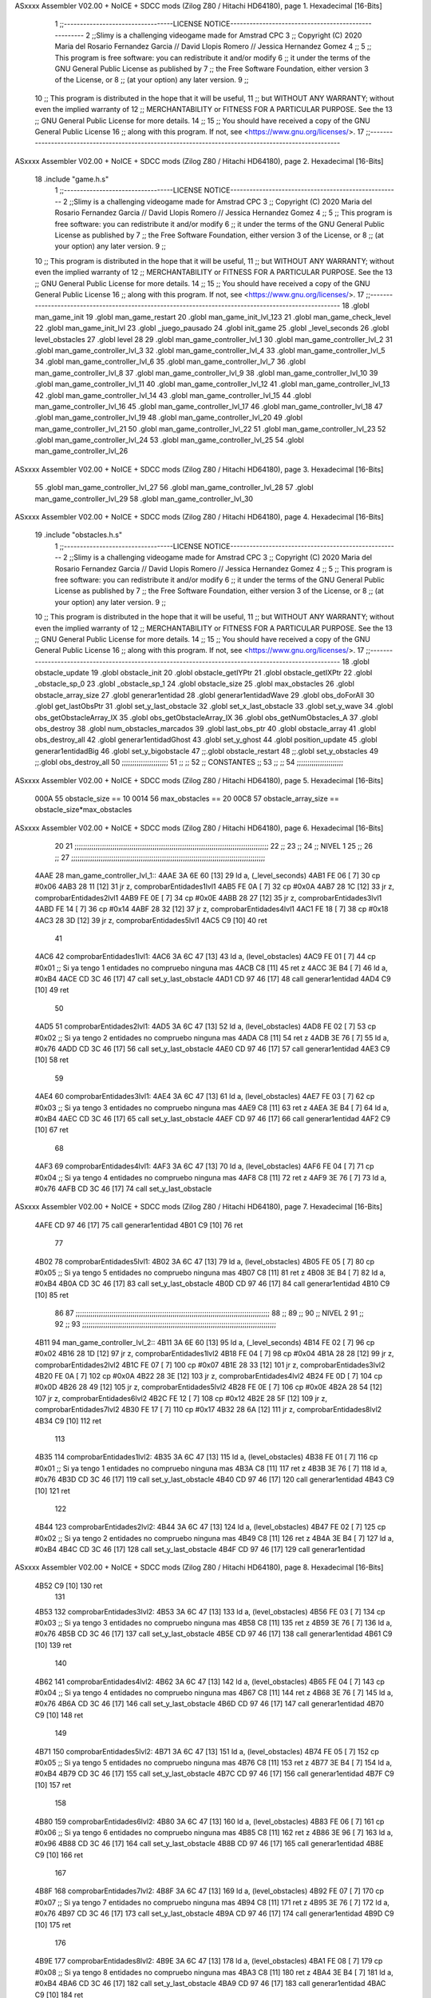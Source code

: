 ASxxxx Assembler V02.00 + NoICE + SDCC mods  (Zilog Z80 / Hitachi HD64180), page 1.
Hexadecimal [16-Bits]



                              1 ;;----------------------------------LICENSE NOTICE-----------------------------------------------------
                              2 ;;Slimy is a challenging videogame made for Amstrad CPC
                              3 ;;    Copyright (C) 2020  Maria del Rosario Fernandez Garcia // David Llopis Romero // Jessica Hernandez Gomez
                              4 ;;
                              5 ;;    This program is free software: you can redistribute it and/or modify
                              6 ;;    it under the terms of the GNU General Public License as published by
                              7 ;;    the Free Software Foundation, either version 3 of the License, or
                              8 ;;    (at your option) any later version.
                              9 ;;
                             10 ;;    This program is distributed in the hope that it will be useful,
                             11 ;;    but WITHOUT ANY WARRANTY; without even the implied warranty of
                             12 ;;    MERCHANTABILITY or FITNESS FOR A PARTICULAR PURPOSE.  See the
                             13 ;;    GNU General Public License for more details.
                             14 ;;
                             15 ;;    You should have received a copy of the GNU General Public License
                             16 ;;    along with this program.  If not, see <https://www.gnu.org/licenses/>.
                             17 ;;------------------------------------------------------------------------------------------------------
ASxxxx Assembler V02.00 + NoICE + SDCC mods  (Zilog Z80 / Hitachi HD64180), page 2.
Hexadecimal [16-Bits]



                             18 .include "game.h.s"
                              1 ;;----------------------------------LICENSE NOTICE-----------------------------------------------------
                              2 ;;Slimy is a challenging videogame made for Amstrad CPC
                              3 ;;    Copyright (C) 2020  Maria del Rosario Fernandez Garcia // David Llopis Romero // Jessica Hernandez Gomez
                              4 ;;
                              5 ;;    This program is free software: you can redistribute it and/or modify
                              6 ;;    it under the terms of the GNU General Public License as published by
                              7 ;;    the Free Software Foundation, either version 3 of the License, or
                              8 ;;    (at your option) any later version.
                              9 ;;
                             10 ;;    This program is distributed in the hope that it will be useful,
                             11 ;;    but WITHOUT ANY WARRANTY; without even the implied warranty of
                             12 ;;    MERCHANTABILITY or FITNESS FOR A PARTICULAR PURPOSE.  See the
                             13 ;;    GNU General Public License for more details.
                             14 ;;
                             15 ;;    You should have received a copy of the GNU General Public License
                             16 ;;    along with this program.  If not, see <https://www.gnu.org/licenses/>.
                             17 ;;------------------------------------------------------------------------------------------------------
                             18 .globl man_game_init
                             19 .globl man_game_restart
                             20 .globl man_game_init_lvl_123
                             21 .globl man_game_check_level
                             22 .globl man_game_init_lvl
                             23 .globl _juego_pausado
                             24 .globl init_game
                             25 .globl _level_seconds
                             26 .globl level_obstacles
                             27 .globl level
                             28 
                             29 .globl man_game_controller_lvl_1
                             30 .globl man_game_controller_lvl_2
                             31 .globl man_game_controller_lvl_3
                             32 .globl man_game_controller_lvl_4
                             33 .globl man_game_controller_lvl_5
                             34 .globl man_game_controller_lvl_6
                             35 .globl man_game_controller_lvl_7
                             36 .globl man_game_controller_lvl_8
                             37 .globl man_game_controller_lvl_9
                             38 .globl man_game_controller_lvl_10
                             39 .globl man_game_controller_lvl_11
                             40 .globl man_game_controller_lvl_12
                             41 .globl man_game_controller_lvl_13
                             42 .globl man_game_controller_lvl_14
                             43 .globl man_game_controller_lvl_15
                             44 .globl man_game_controller_lvl_16
                             45 .globl man_game_controller_lvl_17
                             46 .globl man_game_controller_lvl_18
                             47 .globl man_game_controller_lvl_19
                             48 .globl man_game_controller_lvl_20
                             49 .globl man_game_controller_lvl_21
                             50 .globl man_game_controller_lvl_22
                             51 .globl man_game_controller_lvl_23
                             52 .globl man_game_controller_lvl_24
                             53 .globl man_game_controller_lvl_25
                             54 .globl man_game_controller_lvl_26
ASxxxx Assembler V02.00 + NoICE + SDCC mods  (Zilog Z80 / Hitachi HD64180), page 3.
Hexadecimal [16-Bits]



                             55 .globl man_game_controller_lvl_27
                             56 .globl man_game_controller_lvl_28
                             57 .globl man_game_controller_lvl_29
                             58 .globl man_game_controller_lvl_30
ASxxxx Assembler V02.00 + NoICE + SDCC mods  (Zilog Z80 / Hitachi HD64180), page 4.
Hexadecimal [16-Bits]



                             19 .include "obstacles.h.s"
                              1 ;;----------------------------------LICENSE NOTICE-----------------------------------------------------
                              2 ;;Slimy is a challenging videogame made for Amstrad CPC
                              3 ;;    Copyright (C) 2020  Maria del Rosario Fernandez Garcia // David Llopis Romero // Jessica Hernandez Gomez
                              4 ;;
                              5 ;;    This program is free software: you can redistribute it and/or modify
                              6 ;;    it under the terms of the GNU General Public License as published by
                              7 ;;    the Free Software Foundation, either version 3 of the License, or
                              8 ;;    (at your option) any later version.
                              9 ;;
                             10 ;;    This program is distributed in the hope that it will be useful,
                             11 ;;    but WITHOUT ANY WARRANTY; without even the implied warranty of
                             12 ;;    MERCHANTABILITY or FITNESS FOR A PARTICULAR PURPOSE.  See the
                             13 ;;    GNU General Public License for more details.
                             14 ;;
                             15 ;;    You should have received a copy of the GNU General Public License
                             16 ;;    along with this program.  If not, see <https://www.gnu.org/licenses/>.
                             17 ;;------------------------------------------------------------------------------------------------------
                             18 .globl obstacle_update
                             19 .globl obstacle_init
                             20 .globl obstacle_getIYPtr
                             21 .globl obstacle_getIXPtr
                             22 .globl _obstacle_sp_0
                             23 .globl _obstacle_sp_1
                             24 .globl obstacle_size
                             25 .globl max_obstacles
                             26 .globl obstacle_array_size
                             27 .globl generar1entidad
                             28 .globl generar1entidadWave
                             29 .globl obs_doForAll
                             30 .globl get_lastObsPtr
                             31 .globl set_y_last_obstacle
                             32 .globl set_x_last_obstacle
                             33 .globl set_y_wave
                             34 .globl obs_getObstacleArray_IX
                             35 .globl obs_getObstacleArray_IX
                             36 .globl obs_getNumObstacles_A
                             37 .globl obs_destroy
                             38 .globl num_obstacles_marcados
                             39 .globl last_obs_ptr
                             40 .globl obstacle_array
                             41 .globl obs_destroy_all
                             42 .globl generar1entidadGhost
                             43 .globl set_y_ghost
                             44 .globl position_update
                             45 .globl generar1entidadBig
                             46 .globl set_y_bigobstacle
                             47 ;;.globl obstacle_restart
                             48 ;;.globl set_y_obstacles
                             49 ;;.globl obs_destroy_all
                             50 ;;;;;;;;;;;;;;;;;;;;;;
                             51 ;;                  ;;
                             52 ;;    CONSTANTES    ;;
                             53 ;;                  ;;
                             54 ;;;;;;;;;;;;;;;;;;;;;;
ASxxxx Assembler V02.00 + NoICE + SDCC mods  (Zilog Z80 / Hitachi HD64180), page 5.
Hexadecimal [16-Bits]



                     000A    55 obstacle_size  == 10
                     0014    56 max_obstacles == 20
                     00C8    57 obstacle_array_size == obstacle_size*max_obstacles
ASxxxx Assembler V02.00 + NoICE + SDCC mods  (Zilog Z80 / Hitachi HD64180), page 6.
Hexadecimal [16-Bits]



                             20 
                             21 ;;;;;;;;;;;;;;;;;;;;;;;;;;;;;;;;;;;;;;;;;;;;;;;;;;;;;;;;;;;;;;;;;;;;;;;;;;;;;;;;;;;;;;;;;;;;
                             22 ;;
                             23 ;;
                             24 ;;  NIVEL 1
                             25 ;;
                             26 ;;
                             27 ;;;;;;;;;;;;;;;;;;;;;;;;;;;;;;;;;;;;;;;;;;;;;;;;;;;;;;;;;;;;;;;;;;;;;;;;;;;;;;;;;;;;;;;;;;;;
   4AAE                      28 man_game_controller_lvl_1::
   4AAE 3A 6E 60      [13]   29     ld a, (_level_seconds)  
   4AB1 FE 06         [ 7]   30     cp #0x06                      
   4AB3 28 11         [12]   31     jr z, comprobarEntidades1lvl1
   4AB5 FE 0A         [ 7]   32     cp #0x0A
   4AB7 28 1C         [12]   33     jr z, comprobarEntidades2lvl1
   4AB9 FE 0E         [ 7]   34     cp #0x0E
   4ABB 28 27         [12]   35     jr z, comprobarEntidades3lvl1
   4ABD FE 14         [ 7]   36     cp #0x14
   4ABF 28 32         [12]   37     jr z, comprobarEntidades4lvl1
   4AC1 FE 18         [ 7]   38     cp #0x18
   4AC3 28 3D         [12]   39     jr z, comprobarEntidades5lvl1
   4AC5 C9            [10]   40     ret
                             41     
   4AC6                      42     comprobarEntidades1lvl1:
   4AC6 3A 6C 47      [13]   43     ld a, (level_obstacles)
   4AC9 FE 01         [ 7]   44     cp #0x01                ;; Si ya tengo 1 entidades no compruebo ninguna mas
   4ACB C8            [11]   45     ret z
   4ACC 3E B4         [ 7]   46         ld a, #0xB4
   4ACE CD 3C 46      [17]   47         call set_y_last_obstacle
   4AD1 CD 97 46      [17]   48         call generar1entidad
   4AD4 C9            [10]   49         ret
                             50     
   4AD5                      51     comprobarEntidades2lvl1:
   4AD5 3A 6C 47      [13]   52     ld a, (level_obstacles)
   4AD8 FE 02         [ 7]   53     cp #0x02                ;; Si ya tengo 2 entidades no compruebo ninguna mas
   4ADA C8            [11]   54     ret z
   4ADB 3E 76         [ 7]   55         ld a, #0x76
   4ADD CD 3C 46      [17]   56         call set_y_last_obstacle  
   4AE0 CD 97 46      [17]   57         call generar1entidad
   4AE3 C9            [10]   58         ret
                             59     
   4AE4                      60     comprobarEntidades3lvl1:
   4AE4 3A 6C 47      [13]   61     ld a, (level_obstacles)
   4AE7 FE 03         [ 7]   62     cp #0x03                ;; Si ya tengo 3 entidades no compruebo ninguna mas
   4AE9 C8            [11]   63     ret z
   4AEA 3E B4         [ 7]   64         ld a, #0xB4
   4AEC CD 3C 46      [17]   65         call set_y_last_obstacle
   4AEF CD 97 46      [17]   66         call generar1entidad
   4AF2 C9            [10]   67         ret 
                             68     
   4AF3                      69     comprobarEntidades4lvl1:
   4AF3 3A 6C 47      [13]   70     ld a, (level_obstacles)
   4AF6 FE 04         [ 7]   71     cp #0x04                ;; Si ya tengo 4 entidades no compruebo ninguna mas
   4AF8 C8            [11]   72     ret z
   4AF9 3E 76         [ 7]   73         ld a, #0x76
   4AFB CD 3C 46      [17]   74         call set_y_last_obstacle     
ASxxxx Assembler V02.00 + NoICE + SDCC mods  (Zilog Z80 / Hitachi HD64180), page 7.
Hexadecimal [16-Bits]



   4AFE CD 97 46      [17]   75         call generar1entidad
   4B01 C9            [10]   76         ret        
                             77 
   4B02                      78     comprobarEntidades5lvl1:
   4B02 3A 6C 47      [13]   79     ld a, (level_obstacles)
   4B05 FE 05         [ 7]   80     cp #0x05                ;; Si ya tengo 5 entidades no compruebo ninguna mas
   4B07 C8            [11]   81     ret z
   4B08 3E B4         [ 7]   82         ld a, #0xB4
   4B0A CD 3C 46      [17]   83         call set_y_last_obstacle     
   4B0D CD 97 46      [17]   84         call generar1entidad
   4B10 C9            [10]   85         ret  
                             86 
                             87 ;;;;;;;;;;;;;;;;;;;;;;;;;;;;;;;;;;;;;;;;;;;;;;;;;;;;;;;;;;;;;;;;;;;;;;;;;;;;;;;;;;;;;;;;;;;;
                             88 ;;
                             89 ;;
                             90 ;;  NIVEL 2
                             91 ;;
                             92 ;;
                             93 ;;;;;;;;;;;;;;;;;;;;;;;;;;;;;;;;;;;;;;;;;;;;;;;;;;;;;;;;;;;;;;;;;;;;;;;;;;;;;;;;;;;;;;;;;;;;
   4B11                      94 man_game_controller_lvl_2::
   4B11 3A 6E 60      [13]   95     ld a, (_level_seconds)  
   4B14 FE 02         [ 7]   96     cp #0x02                      
   4B16 28 1D         [12]   97     jr z, comprobarEntidades1lvl2
   4B18 FE 04         [ 7]   98     cp #0x04
   4B1A 28 28         [12]   99     jr z, comprobarEntidades2lvl2
   4B1C FE 07         [ 7]  100     cp #0x07
   4B1E 28 33         [12]  101     jr z, comprobarEntidades3lvl2
   4B20 FE 0A         [ 7]  102     cp #0x0A
   4B22 28 3E         [12]  103     jr z, comprobarEntidades4lvl2
   4B24 FE 0D         [ 7]  104     cp #0x0D
   4B26 28 49         [12]  105     jr z, comprobarEntidades5lvl2
   4B28 FE 0E         [ 7]  106     cp #0x0E
   4B2A 28 54         [12]  107     jr z, comprobarEntidades6lvl2
   4B2C FE 12         [ 7]  108     cp #0x12
   4B2E 28 5F         [12]  109     jr z, comprobarEntidades7lvl2
   4B30 FE 17         [ 7]  110     cp #0x17
   4B32 28 6A         [12]  111     jr z, comprobarEntidades8lvl2
   4B34 C9            [10]  112     ret
                            113     
   4B35                     114     comprobarEntidades1lvl2:
   4B35 3A 6C 47      [13]  115     ld a, (level_obstacles)
   4B38 FE 01         [ 7]  116     cp #0x01                ;; Si ya tengo 1 entidades no compruebo ninguna mas
   4B3A C8            [11]  117     ret z
   4B3B 3E 76         [ 7]  118         ld a, #0x76
   4B3D CD 3C 46      [17]  119         call set_y_last_obstacle 
   4B40 CD 97 46      [17]  120         call generar1entidad
   4B43 C9            [10]  121         ret
                            122     
   4B44                     123     comprobarEntidades2lvl2:
   4B44 3A 6C 47      [13]  124     ld a, (level_obstacles)
   4B47 FE 02         [ 7]  125     cp #0x02                ;; Si ya tengo 2 entidades no compruebo ninguna mas
   4B49 C8            [11]  126     ret z
   4B4A 3E B4         [ 7]  127         ld a, #0xB4
   4B4C CD 3C 46      [17]  128         call set_y_last_obstacle 
   4B4F CD 97 46      [17]  129         call generar1entidad
ASxxxx Assembler V02.00 + NoICE + SDCC mods  (Zilog Z80 / Hitachi HD64180), page 8.
Hexadecimal [16-Bits]



   4B52 C9            [10]  130         ret  
                            131     
   4B53                     132     comprobarEntidades3lvl2:
   4B53 3A 6C 47      [13]  133     ld a, (level_obstacles)
   4B56 FE 03         [ 7]  134     cp #0x03                ;; Si ya tengo 3 entidades no compruebo ninguna mas
   4B58 C8            [11]  135     ret z
   4B59 3E 76         [ 7]  136         ld a, #0x76
   4B5B CD 3C 46      [17]  137         call set_y_last_obstacle 
   4B5E CD 97 46      [17]  138         call generar1entidad
   4B61 C9            [10]  139         ret 
                            140     
   4B62                     141     comprobarEntidades4lvl2:
   4B62 3A 6C 47      [13]  142     ld a, (level_obstacles)
   4B65 FE 04         [ 7]  143     cp #0x04                ;; Si ya tengo 4 entidades no compruebo ninguna mas
   4B67 C8            [11]  144     ret  z
   4B68 3E 76         [ 7]  145         ld a, #0x76
   4B6A CD 3C 46      [17]  146         call set_y_last_obstacle 
   4B6D CD 97 46      [17]  147         call generar1entidad
   4B70 C9            [10]  148         ret 
                            149 
   4B71                     150     comprobarEntidades5lvl2:    
   4B71 3A 6C 47      [13]  151     ld a, (level_obstacles)
   4B74 FE 05         [ 7]  152     cp #0x05                ;; Si ya tengo 5 entidades no compruebo ninguna mas
   4B76 C8            [11]  153     ret z
   4B77 3E B4         [ 7]  154         ld a, #0xB4
   4B79 CD 3C 46      [17]  155         call set_y_last_obstacle 
   4B7C CD 97 46      [17]  156         call generar1entidad
   4B7F C9            [10]  157         ret
                            158     
   4B80                     159     comprobarEntidades6lvl2:    
   4B80 3A 6C 47      [13]  160     ld a, (level_obstacles)
   4B83 FE 06         [ 7]  161     cp #0x06                ;; Si ya tengo 6 entidades no compruebo ninguna mas
   4B85 C8            [11]  162     ret z
   4B86 3E 96         [ 7]  163         ld a, #0x96
   4B88 CD 3C 46      [17]  164         call set_y_last_obstacle 
   4B8B CD 97 46      [17]  165         call generar1entidad
   4B8E C9            [10]  166         ret   
                            167     
   4B8F                     168     comprobarEntidades7lvl2:
   4B8F 3A 6C 47      [13]  169     ld a, (level_obstacles)
   4B92 FE 07         [ 7]  170     cp #0x07                ;; Si ya tengo 7 entidades no compruebo ninguna mas
   4B94 C8            [11]  171     ret z
   4B95 3E 76         [ 7]  172         ld a, #0x76
   4B97 CD 3C 46      [17]  173         call set_y_last_obstacle 
   4B9A CD 97 46      [17]  174         call generar1entidad
   4B9D C9            [10]  175         ret   
                            176 
   4B9E                     177     comprobarEntidades8lvl2:
   4B9E 3A 6C 47      [13]  178     ld a, (level_obstacles)
   4BA1 FE 08         [ 7]  179     cp #0x08                ;; Si ya tengo 8 entidades no compruebo ninguna mas
   4BA3 C8            [11]  180     ret z
   4BA4 3E B4         [ 7]  181         ld a, #0xB4
   4BA6 CD 3C 46      [17]  182         call set_y_last_obstacle 
   4BA9 CD 97 46      [17]  183         call generar1entidad
   4BAC C9            [10]  184         ret   
ASxxxx Assembler V02.00 + NoICE + SDCC mods  (Zilog Z80 / Hitachi HD64180), page 9.
Hexadecimal [16-Bits]



                            185 
                            186 ;;;;;;;;;;;;;;;;;;;;;;;;;;;;;;;;;;;;;;;;;;;;;;;;;;;;;;;;;;;;;;;;;;;;;;;;;;;;;;;;;;;;;;;;;;;;
                            187 ;;
                            188 ;;
                            189 ;;  NIVEL 3
                            190 ;;
                            191 ;;
                            192 ;;;;;;;;;;;;;;;;;;;;;;;;;;;;;;;;;;;;;;;;;;;;;;;;;;;;;;;;;;;;;;;;;;;;;;;;;;;;;;;;;;;;;;;;;;;;
   4BAD                     193 man_game_controller_lvl_3::
   4BAD 3A 6E 60      [13]  194     ld a, (_level_seconds)  
   4BB0 FE 02         [ 7]  195     cp #0x02                      
   4BB2 28 1A         [12]  196     jr z, comprobarEntidades1lvl3
   4BB4 FE 04         [ 7]  197     cp #0x04
   4BB6 28 25         [12]  198     jr z, comprobarEntidades2lvl3
   4BB8 FE 06         [ 7]  199     cp #0x06
   4BBA 28 30         [12]  200     jr z, comprobarEntidades3lvl3
   4BBC FE 09         [ 7]  201     cp #0x09
   4BBE 28 3B         [12]  202     jr z, comprobarEntidades4lvl3
   4BC0 FE 12         [ 7]  203     cp #0x12
   4BC2 28 46         [12]  204     jr z, comprobarEntidades5lvl3
   4BC4 FE 15         [ 7]  205     cp #0x15
   4BC6 28 51         [12]  206     jr z, comprobarEntidades6lvl3
   4BC8 FE 18         [ 7]  207     cp #0x18
   4BCA CA 28 4C      [10]  208     jp z, comprobarEntidades7lvl3
   4BCD C9            [10]  209     ret
                            210 
   4BCE                     211     comprobarEntidades1lvl3:
   4BCE 3A 6C 47      [13]  212     ld a, (level_obstacles)
   4BD1 FE 01         [ 7]  213     cp #0x01                ;; Si ya tengo 1 entidades no compruebo ninguna mas
   4BD3 C8            [11]  214     ret z
   4BD4 3E B4         [ 7]  215         ld a, #0xB4
   4BD6 CD 3C 46      [17]  216         call set_y_last_obstacle
   4BD9 CD 97 46      [17]  217         call generar1entidad
   4BDC C9            [10]  218         ret
                            219     
   4BDD                     220     comprobarEntidades2lvl3:
   4BDD 3A 6C 47      [13]  221     ld a, (level_obstacles)
   4BE0 FE 02         [ 7]  222     cp #0x02                ;; Si ya tengo 2 entidades no compruebo ninguna mas
   4BE2 C8            [11]  223     ret z
   4BE3 3E AC         [ 7]  224         ld a, #0xAC
   4BE5 CD 3C 46      [17]  225         call set_y_last_obstacle
   4BE8 CD 97 46      [17]  226         call generar1entidad    
   4BEB C9            [10]  227         ret
                            228 
   4BEC                     229     comprobarEntidades3lvl3:
   4BEC 3A 6C 47      [13]  230     ld a, (level_obstacles)
   4BEF FE 03         [ 7]  231     cp #0x03                ;; Si ya tengo 3 entidades no compruebo ninguna mas
   4BF1 C8            [11]  232     ret z
   4BF2 3E 76         [ 7]  233         ld a, #0x76
   4BF4 CD 3C 46      [17]  234         call set_y_last_obstacle
   4BF7 CD 97 46      [17]  235         call generar1entidad
   4BFA C9            [10]  236         ret 
                            237     
   4BFB                     238     comprobarEntidades4lvl3:
   4BFB 3A 6C 47      [13]  239     ld a, (level_obstacles)
ASxxxx Assembler V02.00 + NoICE + SDCC mods  (Zilog Z80 / Hitachi HD64180), page 10.
Hexadecimal [16-Bits]



   4BFE FE 04         [ 7]  240     cp #0x04                ;; Si ya tengo 4 entidades no compruebo ninguna mas
   4C00 C8            [11]  241     ret z
   4C01 3E B4         [ 7]  242         ld a, #0xB4
   4C03 CD 3C 46      [17]  243         call set_y_last_obstacle
   4C06 CD 97 46      [17]  244         call generar1entidad
   4C09 C9            [10]  245         ret   
                            246 
   4C0A                     247     comprobarEntidades5lvl3:
   4C0A 3A 6C 47      [13]  248     ld a, (level_obstacles)
   4C0D FE 05         [ 7]  249     cp #0x05                ;; Si ya tengo 5 entidades no compruebo ninguna mas
   4C0F C8            [11]  250     ret z
   4C10 3E 76         [ 7]  251         ld a, #0x76
   4C12 CD 3C 46      [17]  252         call set_y_last_obstacle
   4C15 CD 97 46      [17]  253         call generar1entidad
   4C18 C9            [10]  254         ret 
                            255 
   4C19                     256     comprobarEntidades6lvl3:
   4C19 3A 6C 47      [13]  257     ld a, (level_obstacles)
   4C1C FE 06         [ 7]  258     cp #0x06                ;; Si ya tengo 6 entidades no compruebo ninguna mas
   4C1E C8            [11]  259     ret z
   4C1F 3E 96         [ 7]  260         ld a, #0x96
   4C21 CD 3C 46      [17]  261         call set_y_last_obstacle
   4C24 CD 97 46      [17]  262         call generar1entidad
   4C27 C9            [10]  263         ret 
                            264     
   4C28                     265     comprobarEntidades7lvl3:
   4C28 3A 6C 47      [13]  266      ld a, (level_obstacles)
   4C2B FE 07         [ 7]  267      cp #0x07                ;; Si ya tengo 7 entidades no compruebo ninguna mas
   4C2D C8            [11]  268      ret z
   4C2E 3E B4         [ 7]  269         ld a, #0xB4
   4C30 CD 3C 46      [17]  270         call set_y_last_obstacle
   4C33 CD 97 46      [17]  271         call generar1entidad
   4C36 C9            [10]  272         ret 
                            273 
                            274 ;;;;;;;;;;;;;;;;;;;;;;;;;;;;;;;;;;;;;;;;;;;;;;;;;;;;;;;;;;;;;;;;;;;;;;;;;;;;;;;;;;;;;;;;;;;;
                            275 ;;
                            276 ;;
                            277 ;;  NIVEL 4
                            278 ;;
                            279 ;;
                            280 ;;;;;;;;;;;;;;;;;;;;;;;;;;;;;;;;;;;;;;;;;;;;;;;;;;;;;;;;;;;;;;;;;;;;;;;;;;;;;;;;;;;;;;;;;;;;
   4C37                     281 man_game_controller_lvl_4::
   4C37 3A 6E 60      [13]  282     ld a, (_level_seconds)  
   4C3A FE 02         [ 7]  283     cp #0x02                      
   4C3C 28 25         [12]  284     jr z, comprobarEntidades1lvl4
   4C3E FE 05         [ 7]  285     cp #0x05
   4C40 28 30         [12]  286     jr z, comprobarEntidades2lvl4
   4C42 FE 07         [ 7]  287     cp #0x07
   4C44 28 3B         [12]  288     jr z, comprobarEntidades3lvl4
   4C46 FE 08         [ 7]  289     cp #0x08
   4C48 28 46         [12]  290     jr z, comprobarEntidades4lvl4
   4C4A FE 0B         [ 7]  291     cp #0x0B
   4C4C 28 51         [12]  292     jr z, comprobarEntidades5lvl4
   4C4E FE 0F         [ 7]  293     cp #0x0F
   4C50 CA AE 4C      [10]  294     jp z, comprobarEntidades6lvl4
ASxxxx Assembler V02.00 + NoICE + SDCC mods  (Zilog Z80 / Hitachi HD64180), page 11.
Hexadecimal [16-Bits]



   4C53 FE 12         [ 7]  295     cp #0x12
   4C55 CA BD 4C      [10]  296     jp z, comprobarEntidades7lvl4
   4C58 FE 16         [ 7]  297     cp #0x16
   4C5A CA CC 4C      [10]  298     jp z, comprobarEntidades8lvl4
   4C5D FE 17         [ 7]  299     cp #0x17
   4C5F CA DB 4C      [10]  300     jp z, comprobarEntidades9lvl4
   4C62 C9            [10]  301     ret
                            302 
   4C63                     303     comprobarEntidades1lvl4:
   4C63 3A 6C 47      [13]  304     ld a, (level_obstacles)
   4C66 FE 01         [ 7]  305     cp #0x01                ;; Si ya tengo 1 entidades no compruebo ninguna mas
   4C68 C8            [11]  306     ret z
   4C69 3E B4         [ 7]  307         ld a, #0xB4
   4C6B CD 3C 46      [17]  308         call set_y_last_obstacle 
   4C6E CD 97 46      [17]  309         call generar1entidad
   4C71 C9            [10]  310         ret
                            311     
   4C72                     312     comprobarEntidades2lvl4:
   4C72 3A 6C 47      [13]  313     ld a, (level_obstacles)
   4C75 FE 02         [ 7]  314     cp #0x02                ;; Si ya tengo 2 entidades no compruebo ninguna mas
   4C77 C8            [11]  315     ret z
   4C78 3E 76         [ 7]  316         ld a, #0x76
   4C7A CD 3C 46      [17]  317         call set_y_last_obstacle 
   4C7D CD 97 46      [17]  318         call generar1entidad    
   4C80 C9            [10]  319         ret
                            320 
   4C81                     321     comprobarEntidades3lvl4:
   4C81 3A 6C 47      [13]  322     ld a, (level_obstacles)
   4C84 FE 03         [ 7]  323     cp #0x03                ;; Si ya tengo 3 entidades no compruebo ninguna mas
   4C86 C8            [11]  324     ret z
   4C87 3E 76         [ 7]  325         ld a, #0x76
   4C89 CD 3C 46      [17]  326         call set_y_last_obstacle 
   4C8C CD 97 46      [17]  327         call generar1entidad
   4C8F C9            [10]  328         ret 
                            329     
   4C90                     330     comprobarEntidades4lvl4:
   4C90 3A 6C 47      [13]  331     ld a, (level_obstacles)
   4C93 FE 04         [ 7]  332     cp #0x04                ;; Si ya tengo 4 entidades no compruebo ninguna mas
   4C95 C8            [11]  333     ret z
   4C96 3E B4         [ 7]  334         ld a, #0xB4
   4C98 CD 3C 46      [17]  335         call set_y_last_obstacle 
   4C9B CD 97 46      [17]  336         call generar1entidad
   4C9E C9            [10]  337         ret   
                            338 
   4C9F                     339     comprobarEntidades5lvl4:
   4C9F 3A 6C 47      [13]  340     ld a, (level_obstacles)
   4CA2 FE 05         [ 7]  341     cp #0x05                ;; Si ya tengo 5 entidades no compruebo ninguna mas
   4CA4 C8            [11]  342     ret z
   4CA5 3E 76         [ 7]  343         ld a, #0x76
   4CA7 CD 4C 46      [17]  344         call set_y_wave
   4CAA CD A9 46      [17]  345         call generar1entidadWave
   4CAD C9            [10]  346         ret 
                            347 
   4CAE                     348     comprobarEntidades6lvl4:
   4CAE 3A 6C 47      [13]  349     ld a, (level_obstacles)
ASxxxx Assembler V02.00 + NoICE + SDCC mods  (Zilog Z80 / Hitachi HD64180), page 12.
Hexadecimal [16-Bits]



   4CB1 FE 06         [ 7]  350     cp #0x06                ;; Si ya tengo 6 entidades no compruebo ninguna mas
   4CB3 C8            [11]  351     ret z
   4CB4 3E B4         [ 7]  352         ld a, #0xB4
   4CB6 CD 3C 46      [17]  353         call set_y_last_obstacle 
   4CB9 CD 97 46      [17]  354         call generar1entidad
   4CBC C9            [10]  355         ret 
                            356     
   4CBD                     357     comprobarEntidades7lvl4:
   4CBD 3A 6C 47      [13]  358      ld a, (level_obstacles)
   4CC0 FE 07         [ 7]  359      cp #0x07                ;; Si ya tengo 7 entidades no compruebo ninguna mas
   4CC2 C8            [11]  360      ret z
   4CC3 3E 76         [ 7]  361         ld a, #0x76
   4CC5 CD 3C 46      [17]  362         call set_y_last_obstacle 
   4CC8 CD 97 46      [17]  363         call generar1entidad
   4CCB C9            [10]  364         ret 
                            365 
   4CCC                     366     comprobarEntidades8lvl4:
   4CCC 3A 6C 47      [13]  367     ld a, (level_obstacles)
   4CCF FE 08         [ 7]  368     cp #0x08                ;; Si ya tengo 8 entidades no compruebo ninguna mas
   4CD1 C8            [11]  369     ret z
   4CD2 3E 76         [ 7]  370         ld a, #0x76
   4CD4 CD 3C 46      [17]  371         call set_y_last_obstacle 
   4CD7 CD 97 46      [17]  372         call generar1entidad
   4CDA C9            [10]  373         ret 
                            374     
   4CDB                     375     comprobarEntidades9lvl4:
   4CDB 3A 6C 47      [13]  376      ld a, (level_obstacles)
   4CDE FE 09         [ 7]  377      cp #0x09                ;; Si ya tengo 9 entidades no compruebo ninguna mas
   4CE0 C8            [11]  378      ret z
   4CE1 3E B4         [ 7]  379         ld a, #0xB4
   4CE3 CD 3C 46      [17]  380         call set_y_last_obstacle 
   4CE6 CD 97 46      [17]  381         call generar1entidad
   4CE9 C9            [10]  382         ret 
                            383 
                            384 ;;;;;;;;;;;;;;;;;;;;;;;;;;;;;;;;;;;;;;;;;;;;;;;;;;;;;;;;;;;;;;;;;;;;;;;;;;;;;;;;;;;;;;;;;;;;
                            385 ;;
                            386 ;;
                            387 ;;  NIVEL 5
                            388 ;;
                            389 ;;
                            390 ;;;;;;;;;;;;;;;;;;;;;;;;;;;;;;;;;;;;;;;;;;;;;;;;;;;;;;;;;;;;;;;;;;;;;;;;;;;;;;;;;;;;;;;;;;;;
   4CEA                     391 man_game_controller_lvl_5::
   4CEA 3A 6E 60      [13]  392     ld a, (_level_seconds)  
   4CED FE 02         [ 7]  393     cp #0x02                      
   4CEF 28 1F         [12]  394     jr z, comprobarEntidades1lvl5
   4CF1 FE 03         [ 7]  395     cp #0x03
   4CF3 28 2A         [12]  396     jr z, comprobarEntidades2lvl5
   4CF5 FE 06         [ 7]  397     cp #0x06
   4CF7 28 35         [12]  398     jr z, comprobarEntidades3lvl5
   4CF9 FE 07         [ 7]  399     cp #0x07
   4CFB 28 40         [12]  400     jr z, comprobarEntidades4lvl5
   4CFD FE 0B         [ 7]  401     cp #0x0B
   4CFF 28 4B         [12]  402     jr z, comprobarEntidades5lvl5
   4D01 FE 0F         [ 7]  403     cp #0x0F
   4D03 28 56         [12]  404     jr z, comprobarEntidades6lvl5
ASxxxx Assembler V02.00 + NoICE + SDCC mods  (Zilog Z80 / Hitachi HD64180), page 13.
Hexadecimal [16-Bits]



   4D05 FE 13         [ 7]  405     cp #0x13
   4D07 CA 6A 4D      [10]  406     jp z, comprobarEntidades7lvl5
   4D0A FE 17         [ 7]  407     cp #0x17
   4D0C CA 79 4D      [10]  408     jp z, comprobarEntidades8lvl5
   4D0F C9            [10]  409     ret
                            410 
   4D10                     411     comprobarEntidades1lvl5:
   4D10 3A 6C 47      [13]  412     ld a, (level_obstacles)
   4D13 FE 01         [ 7]  413     cp #0x01                ;; Si ya tengo 1 entidades no compruebo ninguna mas
   4D15 C8            [11]  414     ret z
   4D16 3E B4         [ 7]  415         ld a, #0xB4
   4D18 CD 3C 46      [17]  416         call set_y_last_obstacle 
   4D1B CD 97 46      [17]  417         call generar1entidad
   4D1E C9            [10]  418         ret
                            419     
   4D1F                     420     comprobarEntidades2lvl5:
   4D1F 3A 6C 47      [13]  421     ld a, (level_obstacles)
   4D22 FE 02         [ 7]  422     cp #0x02                ;; Si ya tengo 2 entidades no compruebo ninguna mas
   4D24 C8            [11]  423     ret z
   4D25 3E A4         [ 7]  424         ld a, #0xA4
   4D27 CD 3C 46      [17]  425         call set_y_last_obstacle 
   4D2A CD 97 46      [17]  426         call generar1entidad
   4D2D C9            [10]  427         ret   
                            428 
   4D2E                     429     comprobarEntidades3lvl5:
   4D2E 3A 6C 47      [13]  430     ld a, (level_obstacles)
   4D31 FE 03         [ 7]  431     cp #0x03                ;; Si ya tengo 3 entidades no compruebo ninguna mas
   4D33 C8            [11]  432     ret z
   4D34 3E 76         [ 7]  433         ld a, #0x76
   4D36 CD 3C 46      [17]  434         call set_y_last_obstacle 
   4D39 CD 97 46      [17]  435         call generar1entidad
   4D3C C9            [10]  436         ret 
                            437     
   4D3D                     438     comprobarEntidades4lvl5:
   4D3D 3A 6C 47      [13]  439     ld a, (level_obstacles)
   4D40 FE 04         [ 7]  440     cp #0x04                ;; Si ya tengo 4 entidades no compruebo ninguna mas
   4D42 C8            [11]  441     ret z
   4D43 3E 96         [ 7]  442         ld a, #0x96
   4D45 CD 3C 46      [17]  443         call set_y_last_obstacle 
   4D48 CD 97 46      [17]  444         call generar1entidad
   4D4B C9            [10]  445         ret   
                            446 
   4D4C                     447     comprobarEntidades5lvl5:
   4D4C 3A 6C 47      [13]  448     ld a, (level_obstacles)
   4D4F FE 05         [ 7]  449     cp #0x05                ;; Si ya tengo 5 entidades no compruebo ninguna mas
   4D51 C8            [11]  450     ret z
   4D52 3E AC         [ 7]  451         ld a, #0xAC
   4D54 CD 4C 46      [17]  452         call set_y_wave 
   4D57 CD A9 46      [17]  453         call generar1entidadWave
   4D5A C9            [10]  454         ret 
                            455 
   4D5B                     456     comprobarEntidades6lvl5:
   4D5B 3A 6C 47      [13]  457     ld a, (level_obstacles)
   4D5E FE 06         [ 7]  458     cp #0x06                ;; Si ya tengo 6 entidades no compruebo ninguna mas
   4D60 C8            [11]  459     ret z
ASxxxx Assembler V02.00 + NoICE + SDCC mods  (Zilog Z80 / Hitachi HD64180), page 14.
Hexadecimal [16-Bits]



   4D61 3E 76         [ 7]  460         ld a, #0x76
   4D63 CD 4C 46      [17]  461         call set_y_wave 
   4D66 CD A9 46      [17]  462         call generar1entidadWave
   4D69 C9            [10]  463         ret 
                            464     
   4D6A                     465     comprobarEntidades7lvl5:
   4D6A 3A 6C 47      [13]  466      ld a, (level_obstacles)
   4D6D FE 07         [ 7]  467      cp #0x07                ;; Si ya tengo 7 entidades no compruebo ninguna mas
   4D6F C8            [11]  468      ret z
   4D70 3E AC         [ 7]  469         ld a, #0xAC
   4D72 CD 4C 46      [17]  470         call set_y_wave 
   4D75 CD A9 46      [17]  471         call generar1entidadWave
   4D78 C9            [10]  472         ret 
                            473 
   4D79                     474     comprobarEntidades8lvl5:
   4D79 3A 6C 47      [13]  475      ld a, (level_obstacles)
   4D7C FE 08         [ 7]  476      cp #0x08                ;; Si ya tengo 8 entidades no compruebo ninguna mas
   4D7E C8            [11]  477      ret z
   4D7F 3E AC         [ 7]  478         ld a, #0xAC
   4D81 CD 4C 46      [17]  479         call set_y_wave 
   4D84 CD A9 46      [17]  480         call generar1entidadWave
   4D87 C9            [10]  481         ret 
                            482 
                            483 ;;;;;;;;;;;;;;;;;;;;;;;;;;;;;;;;;;;;;;;;;;;;;;;;;;;;;;;;;;;;;;;;;;;;;;;;;;;;;;;;;;;;;;;;;;;;
                            484 ;;
                            485 ;;
                            486 ;;  NIVEL 6
                            487 ;;
                            488 ;;
                            489 ;;;;;;;;;;;;;;;;;;;;;;;;;;;;;;;;;;;;;;;;;;;;;;;;;;;;;;;;;;;;;;;;;;;;;;;;;;;;;;;;;;;;;;;;;;;;
   4D88                     490 man_game_controller_lvl_6::
   4D88 3A 6E 60      [13]  491     ld a, (_level_seconds)  
   4D8B FE 01         [ 7]  492     cp #0x01                      
   4D8D 28 1F         [12]  493     jr z, comprobarEntidades1lvl6
   4D8F FE 05         [ 7]  494     cp #0x05
   4D91 28 2A         [12]  495     jr z, comprobarEntidades2lvl6
   4D93 FE 09         [ 7]  496     cp #0x09
   4D95 28 47         [12]  497     jr z, comprobarEntidades3lvl6
   4D97 FE 0D         [ 7]  498     cp #0x0D
   4D99 28 52         [12]  499     jr z, comprobarEntidades4lvl6
   4D9B FE 11         [ 7]  500     cp #0x11
   4D9D 28 6F         [12]  501     jr z, comprobarEntidades5lvl6
   4D9F FE 15         [ 7]  502     cp #0x15
   4DA1 28 7A         [12]  503     jr z, comprobarEntidades6lvl6
   4DA3 FE 18         [ 7]  504     cp #0x18
   4DA5 CA 2C 4E      [10]  505     jp z, comprobarEntidades7lvl6
   4DA8 FE 19         [ 7]  506     cp #0x19
   4DAA CA 3B 4E      [10]  507     jp z, comprobarEntidades8lvl6
   4DAD C9            [10]  508     ret
                            509 
   4DAE                     510     comprobarEntidades1lvl6:
   4DAE 3A 6C 47      [13]  511     ld a, (level_obstacles)
   4DB1 FE 01         [ 7]  512     cp #0x01                ;; Si ya tengo 1 entidades no compruebo ninguna mas
   4DB3 C8            [11]  513     ret z
   4DB4 3E AC         [ 7]  514         ld a, #0xAC
ASxxxx Assembler V02.00 + NoICE + SDCC mods  (Zilog Z80 / Hitachi HD64180), page 15.
Hexadecimal [16-Bits]



   4DB6 CD 4C 46      [17]  515         call set_y_wave 
   4DB9 CD A9 46      [17]  516         call generar1entidadWave
   4DBC C9            [10]  517         ret
                            518     
   4DBD                     519     comprobarEntidades2lvl6:
   4DBD 3A 6C 47      [13]  520     ld a, (level_obstacles)
   4DC0 FE 03         [ 7]  521     cp #0x03                ;; Si ya tengo 3 entidades no compruebo ninguna mas
   4DC2 C8            [11]  522     ret z
   4DC3 3E 76         [ 7]  523         ld a, #0x76
   4DC5 CD 3C 46      [17]  524         call set_y_last_obstacle
   4DC8 3E 3C         [ 7]  525         ld a,#0x3C
   4DCA CD 44 46      [17]  526         call set_x_last_obstacle
   4DCD CD 97 46      [17]  527         call generar1entidad
                            528         
   4DD0 3E 46         [ 7]  529         ld a,#0x46
   4DD2 CD 44 46      [17]  530         call set_x_last_obstacle
   4DD5 3E B4         [ 7]  531         ld a, #0xB4
   4DD7 CD 3C 46      [17]  532         call set_y_last_obstacle
   4DDA CD 97 46      [17]  533         call generar1entidad
   4DDD C9            [10]  534         ret
                            535 
   4DDE                     536     comprobarEntidades3lvl6:
   4DDE 3A 6C 47      [13]  537     ld a, (level_obstacles)
   4DE1 FE 04         [ 7]  538     cp #0x04                ;; Si ya tengo 4 entidades no compruebo ninguna mas
   4DE3 C8            [11]  539     ret z
   4DE4 3E AC         [ 7]  540         ld a, #0xAC
   4DE6 CD 4C 46      [17]  541         call set_y_wave 
   4DE9 CD A9 46      [17]  542         call generar1entidadWave
   4DEC C9            [10]  543         ret
                            544 
   4DED                     545     comprobarEntidades4lvl6:
   4DED 3A 6C 47      [13]  546     ld a, (level_obstacles)
   4DF0 FE 06         [ 7]  547     cp #0x06                ;; Si ya tengo 6 entidades no compruebo ninguna mas
   4DF2 C8            [11]  548     ret z
   4DF3 3E 76         [ 7]  549         ld a, #0x76
   4DF5 CD 3C 46      [17]  550         call set_y_last_obstacle
   4DF8 3E 3C         [ 7]  551         ld a,#0x3C
   4DFA CD 44 46      [17]  552         call set_x_last_obstacle
   4DFD CD 97 46      [17]  553         call generar1entidad
                            554 
   4E00 3E 46         [ 7]  555         ld a,#0x46
   4E02 CD 44 46      [17]  556         call set_x_last_obstacle
   4E05 3E B4         [ 7]  557         ld a, #0xB4
   4E07 CD 3C 46      [17]  558         call set_y_last_obstacle
   4E0A CD 97 46      [17]  559         call generar1entidad
   4E0D C9            [10]  560         ret   
                            561 
   4E0E                     562     comprobarEntidades5lvl6:
   4E0E 3A 6C 47      [13]  563     ld a, (level_obstacles)
   4E11 FE 07         [ 7]  564     cp #0x07                ;; Si ya tengo 7 entidades no compruebo ninguna mas
   4E13 C8            [11]  565     ret z
   4E14 3E 76         [ 7]  566         ld a, #0x76
   4E16 CD 4C 46      [17]  567         call set_y_wave 
   4E19 CD A9 46      [17]  568         call generar1entidadWave
   4E1C C9            [10]  569         ret 
ASxxxx Assembler V02.00 + NoICE + SDCC mods  (Zilog Z80 / Hitachi HD64180), page 16.
Hexadecimal [16-Bits]



                            570 
   4E1D                     571     comprobarEntidades6lvl6:
   4E1D 3A 6C 47      [13]  572     ld a, (level_obstacles)
   4E20 FE 08         [ 7]  573     cp #0x08                ;; Si ya tengo 8 entidades no compruebo ninguna mas
   4E22 C8            [11]  574     ret z
   4E23 3E AC         [ 7]  575         ld a, #0xAC
   4E25 CD 4C 46      [17]  576         call set_y_wave 
   4E28 CD A9 46      [17]  577         call generar1entidadWave
   4E2B C9            [10]  578         ret 
                            579     
   4E2C                     580     comprobarEntidades7lvl6:
   4E2C 3A 6C 47      [13]  581      ld a, (level_obstacles)
   4E2F FE 09         [ 7]  582      cp #0x09                ;; Si ya tengo 9 entidades no compruebo ninguna mas
   4E31 C8            [11]  583      ret z
   4E32 3E B4         [ 7]  584         ld a, #0xB4
   4E34 CD 3C 46      [17]  585         call set_y_last_obstacle 
   4E37 CD 97 46      [17]  586         call generar1entidad
   4E3A C9            [10]  587         ret 
                            588     
   4E3B                     589     comprobarEntidades8lvl6:
   4E3B 3A 6C 47      [13]  590      ld a, (level_obstacles)
   4E3E FE 0A         [ 7]  591      cp #0x0A                ;; Si ya tengo 10 entidades no compruebo ninguna mas
   4E40 C8            [11]  592      ret z
   4E41 3E 76         [ 7]  593         ld a, #0x76
   4E43 CD 3C 46      [17]  594         call set_y_last_obstacle 
   4E46 CD 97 46      [17]  595         call generar1entidad
   4E49 C9            [10]  596         ret 
                            597 
                            598 ;;;;;;;;;;;;;;;;;;;;;;;;;;;;;;;;;;;;;;;;;;;;;;;;;;;;;;;;;;;;;;;;;;;;;;;;;;;;;;;;;;;;;;;;;;;;
                            599 ;;
                            600 ;;
                            601 ;;  NIVEL 7
                            602 ;;
                            603 ;;
                            604 ;;;;;;;;;;;;;;;;;;;;;;;;;;;;;;;;;;;;;;;;;;;;;;;;;;;;;;;;;;;;;;;;;;;;;;;;;;;;;;;;;;;;;;;;;;;;
   4E4A                     605 man_game_controller_lvl_7::
   4E4A 3A 6E 60      [13]  606     ld a, (_level_seconds)  
   4E4D FE 01         [ 7]  607     cp #0x01                      
   4E4F 28 1F         [12]  608     jr z, comprobarEntidades1lvl7
   4E51 FE 05         [ 7]  609     cp #0x05
   4E53 28 2A         [12]  610     jr z, comprobarEntidades2lvl7
   4E55 FE 06         [ 7]  611     cp #0x06
   4E57 28 35         [12]  612     jr z, comprobarEntidades3lvl7
   4E59 FE 08         [ 7]  613     cp #0x08
   4E5B 28 40         [12]  614     jr z, comprobarEntidades4lvl7
   4E5D FE 0C         [ 7]  615     cp #0x0C
   4E5F 28 4B         [12]  616     jr z, comprobarEntidades5lvl7
   4E61 FE 11         [ 7]  617     cp #0x11
   4E63 28 56         [12]  618     jr z, comprobarEntidades6lvl7
   4E65 FE 15         [ 7]  619     cp #0x15
   4E67 CA CA 4E      [10]  620     jp z, comprobarEntidades7lvl7
   4E6A FE 19         [ 7]  621     cp #0x19
   4E6C CA D9 4E      [10]  622     jp z, comprobarEntidades8lvl7
   4E6F C9            [10]  623     ret
                            624 
ASxxxx Assembler V02.00 + NoICE + SDCC mods  (Zilog Z80 / Hitachi HD64180), page 17.
Hexadecimal [16-Bits]



   4E70                     625     comprobarEntidades1lvl7:
   4E70 3A 6C 47      [13]  626     ld a, (level_obstacles)
   4E73 FE 01         [ 7]  627     cp #0x01                ;; Si ya tengo 1 entidades no compruebo ninguna mas
   4E75 C8            [11]  628     ret z
   4E76 3E AC         [ 7]  629         ld a, #0xAC
   4E78 CD 4C 46      [17]  630         call set_y_wave 
   4E7B CD A9 46      [17]  631         call generar1entidadWave
   4E7E C9            [10]  632         ret
                            633     
   4E7F                     634     comprobarEntidades2lvl7:
   4E7F 3A 6C 47      [13]  635     ld a, (level_obstacles)
   4E82 FE 02         [ 7]  636     cp #0x02                ;; Si ya tengo 2 entidades no compruebo ninguna mas
   4E84 C8            [11]  637     ret z
   4E85 3E 76         [ 7]  638         ld a, #0x76
   4E87 CD 3C 46      [17]  639         call set_y_last_obstacle 
   4E8A CD 97 46      [17]  640         call generar1entidad
   4E8D C9            [10]  641         ret   
                            642 
   4E8E                     643     comprobarEntidades3lvl7:
   4E8E 3A 6C 47      [13]  644     ld a, (level_obstacles)
   4E91 FE 03         [ 7]  645     cp #0x03                ;; Si ya tengo 3 entidades no compruebo ninguna mas
   4E93 C8            [11]  646     ret z
   4E94 3E B4         [ 7]  647         ld a, #0xB4
   4E96 CD 3C 46      [17]  648         call set_y_last_obstacle 
   4E99 CD 97 46      [17]  649         call generar1entidad
   4E9C C9            [10]  650         ret
                            651 
   4E9D                     652     comprobarEntidades4lvl7:
   4E9D 3A 6C 47      [13]  653     ld a, (level_obstacles)
   4EA0 FE 04         [ 7]  654     cp #0x04                ;; Si ya tengo 4 entidades no compruebo ninguna mas
   4EA2 C8            [11]  655     ret z
   4EA3 3E 76         [ 7]  656         ld a, #0x76
   4EA5 CD 3C 46      [17]  657         call set_y_last_obstacle 
   4EA8 CD 97 46      [17]  658         call generar1entidad
   4EAB C9            [10]  659         ret   
                            660 
   4EAC                     661     comprobarEntidades5lvl7:
   4EAC 3A 6C 47      [13]  662     ld a, (level_obstacles)
   4EAF FE 05         [ 7]  663     cp #0x05                ;; Si ya tengo 5 entidades no compruebo ninguna mas
   4EB1 C8            [11]  664     ret z
   4EB2 3E AC         [ 7]  665         ld a, #0xAC
   4EB4 CD 4C 46      [17]  666         call set_y_wave 
   4EB7 CD A9 46      [17]  667         call generar1entidadWave
   4EBA C9            [10]  668         ret 
                            669 
   4EBB                     670     comprobarEntidades6lvl7:
   4EBB 3A 6C 47      [13]  671     ld a, (level_obstacles)
   4EBE FE 06         [ 7]  672     cp #0x06                ;; Si ya tengo 6 entidades no compruebo ninguna mas
   4EC0 C8            [11]  673     ret z
   4EC1 3E 76         [ 7]  674         ld a, #0x76
   4EC3 CD 4C 46      [17]  675         call set_y_wave 
   4EC6 CD A9 46      [17]  676         call generar1entidadWave
   4EC9 C9            [10]  677         ret 
                            678     
   4ECA                     679     comprobarEntidades7lvl7:
ASxxxx Assembler V02.00 + NoICE + SDCC mods  (Zilog Z80 / Hitachi HD64180), page 18.
Hexadecimal [16-Bits]



   4ECA 3A 6C 47      [13]  680      ld a, (level_obstacles)
   4ECD FE 07         [ 7]  681      cp #0x07                ;; Si ya tengo 7 entidades no compruebo ninguna mas
   4ECF C8            [11]  682      ret z
   4ED0 3E AC         [ 7]  683         ld a, #0xAC
   4ED2 CD 4C 46      [17]  684         call set_y_wave 
   4ED5 CD A9 46      [17]  685         call generar1entidadWave
   4ED8 C9            [10]  686         ret 
                            687 
   4ED9                     688     comprobarEntidades8lvl7:
   4ED9 3A 6C 47      [13]  689      ld a, (level_obstacles)
   4EDC FE 09         [ 7]  690      cp #0x09                ;; Si ya tengo 9 entidades no compruebo ninguna mas
   4EDE C8            [11]  691      ret z
   4EDF 3E 76         [ 7]  692         ld a, #0x76
   4EE1 CD 3C 46      [17]  693         call set_y_last_obstacle
   4EE4 CD 97 46      [17]  694         call generar1entidad
                            695 
   4EE7 3E B4         [ 7]  696         ld a, #0xB4
   4EE9 CD 3C 46      [17]  697         call set_y_last_obstacle
   4EEC CD 97 46      [17]  698         call generar1entidad
   4EEF C9            [10]  699         ret 
                            700 
                            701 ;;;;;;;;;;;;;;;;;;;;;;;;;;;;;;;;;;;;;;;;;;;;;;;;;;;;;;;;;;;;;;;;;;;;;;;;;;;;;;;;;;;;;;;;;;;;
                            702 ;;
                            703 ;;
                            704 ;;  NIVEL 8
                            705 ;;
                            706 ;;
                            707 ;;;;;;;;;;;;;;;;;;;;;;;;;;;;;;;;;;;;;;;;;;;;;;;;;;;;;;;;;;;;;;;;;;;;;;;;;;;;;;;;;;;;;;;;;;;;
   4EF0                     708 man_game_controller_lvl_8::
   4EF0 3A 6E 60      [13]  709     ld a, (_level_seconds)  
   4EF3 FE 02         [ 7]  710     cp #0x02                      
   4EF5 28 1A         [12]  711     jr z, comprobarEntidades1lvl8
   4EF7 FE 06         [ 7]  712     cp #0x06
   4EF9 28 2D         [12]  713     jr z, comprobarEntidades2lvl8
   4EFB FE 09         [ 7]  714     cp #0x09
   4EFD 28 40         [12]  715     jr z, comprobarEntidades3lvl8
   4EFF FE 0C         [ 7]  716     cp #0x0C
   4F01 28 4B         [12]  717     jr z, comprobarEntidades4lvl8
   4F03 FE 12         [ 7]  718     cp #0x12
   4F05 28 68         [12]  719     jr z, comprobarEntidades5lvl8
   4F07 FE 15         [ 7]  720     cp #0x15
   4F09 28 73         [12]  721     jr z, comprobarEntidades6lvl8
   4F0B FE 1A         [ 7]  722     cp #0x1A
   4F0D CA 8D 4F      [10]  723     jp z, comprobarEntidades7lvl8
   4F10 C9            [10]  724     ret
                            725 
   4F11                     726     comprobarEntidades1lvl8:
   4F11 3A 6C 47      [13]  727     ld a, (level_obstacles)
   4F14 FE 02         [ 7]  728     cp #0x02                ;; Si ya tengo 2 entidades no compruebo ninguna mas
   4F16 C8            [11]  729     ret z
   4F17 3E 76         [ 7]  730         ld a, #0x76
   4F19 CD 3C 46      [17]  731         call set_y_last_obstacle
   4F1C CD 97 46      [17]  732         call generar1entidad
                            733 
   4F1F 3E B4         [ 7]  734         ld a, #0xB4
ASxxxx Assembler V02.00 + NoICE + SDCC mods  (Zilog Z80 / Hitachi HD64180), page 19.
Hexadecimal [16-Bits]



   4F21 CD 3C 46      [17]  735         call set_y_last_obstacle
   4F24 CD 97 46      [17]  736         call generar1entidad
   4F27 C9            [10]  737         ret
                            738 
   4F28                     739     comprobarEntidades2lvl8:
   4F28 3A 6C 47      [13]  740     ld a, (level_obstacles)
   4F2B FE 04         [ 7]  741     cp #0x04                ;; Si ya tengo 4 entidades no compruebo ninguna mas
   4F2D C8            [11]  742     ret z
   4F2E 3E 76         [ 7]  743         ld a, #0x76
   4F30 CD 3C 46      [17]  744         call set_y_last_obstacle
   4F33 CD 97 46      [17]  745         call generar1entidad
                            746         
   4F36 3E B4         [ 7]  747         ld a, #0xB4
   4F38 CD 3C 46      [17]  748         call set_y_last_obstacle
   4F3B CD 97 46      [17]  749         call generar1entidad
   4F3E C9            [10]  750         ret
                            751     
   4F3F                     752     comprobarEntidades3lvl8:
   4F3F 3A 6C 47      [13]  753     ld a, (level_obstacles)
   4F42 FE 05         [ 7]  754     cp #0x05                ;; Si ya tengo 5 entidades no compruebo ninguna mas
   4F44 C8            [11]  755     ret z
   4F45 3E 76         [ 7]  756         ld a, #0x76
   4F47 CD 3C 46      [17]  757         call set_y_last_obstacle
   4F4A CD 97 46      [17]  758         call generar1entidad
   4F4D C9            [10]  759         ret
                            760 
   4F4E                     761     comprobarEntidades4lvl8:
   4F4E 3A 6C 47      [13]  762     ld a, (level_obstacles)
   4F51 FE 07         [ 7]  763     cp #0x07                ;; Si ya tengo 7 entidades no compruebo ninguna mas
   4F53 C8            [11]  764     ret z
   4F54 3E 76         [ 7]  765         ld a, #0x76
   4F56 CD 3C 46      [17]  766         call set_y_last_obstacle
   4F59 3E 3C         [ 7]  767         ld a,#0x3C
   4F5B CD 44 46      [17]  768         call set_x_last_obstacle
   4F5E CD 97 46      [17]  769         call generar1entidad
                            770 
   4F61 3E 46         [ 7]  771         ld a,#0x46
   4F63 CD 44 46      [17]  772         call set_x_last_obstacle
   4F66 3E B4         [ 7]  773         ld a, #0xB4
   4F68 CD 3C 46      [17]  774         call set_y_last_obstacle
   4F6B CD 97 46      [17]  775         call generar1entidad
   4F6E C9            [10]  776         ret   
                            777 
   4F6F                     778     comprobarEntidades5lvl8:
   4F6F 3A 6C 47      [13]  779     ld a, (level_obstacles)
   4F72 FE 08         [ 7]  780     cp #0x08                ;; Si ya tengo 8 entidades no compruebo ninguna mas
   4F74 C8            [11]  781     ret z
   4F75 3E AC         [ 7]  782         ld a, #0xAC
   4F77 CD 4C 46      [17]  783         call set_y_wave 
   4F7A CD A9 46      [17]  784         call generar1entidadWave
   4F7D C9            [10]  785         ret 
                            786 
   4F7E                     787     comprobarEntidades6lvl8:
   4F7E 3A 6C 47      [13]  788     ld a, (level_obstacles)
   4F81 FE 09         [ 7]  789     cp #0x09                ;; Si ya tengo 9 entidades no compruebo ninguna mas
ASxxxx Assembler V02.00 + NoICE + SDCC mods  (Zilog Z80 / Hitachi HD64180), page 20.
Hexadecimal [16-Bits]



   4F83 C8            [11]  790     ret z
   4F84 3E 76         [ 7]  791         ld a, #0x76
   4F86 CD 4C 46      [17]  792         call set_y_wave 
   4F89 CD A9 46      [17]  793         call generar1entidadWave
   4F8C C9            [10]  794         ret 
                            795     
   4F8D                     796     comprobarEntidades7lvl8:
   4F8D 3A 6C 47      [13]  797      ld a, (level_obstacles)
   4F90 FE 0B         [ 7]  798      cp #0x0B                ;; Si ya tengo 11 entidades no compruebo ninguna mas
   4F92 C8            [11]  799      ret z
   4F93 3E 76         [ 7]  800         ld a, #0x76
   4F95 CD 3C 46      [17]  801         call set_y_last_obstacle
   4F98 CD 97 46      [17]  802         call generar1entidad
   4F9B 3E B4         [ 7]  803         ld a, #0xB4
   4F9D CD 3C 46      [17]  804         call set_y_last_obstacle
   4FA0 CD 97 46      [17]  805         call generar1entidad
   4FA3 C9            [10]  806         ret 
                            807 
                            808 ;;;;;;;;;;;;;;;;;;;;;;;;;;;;;;;;;;;;;;;;;;;;;;;;;;;;;;;;;;;;;;;;;;;;;;;;;;;;;;;;;;;;;;;;;;;;
                            809 ;;
                            810 ;;
                            811 ;;  NIVEL 9
                            812 ;;
                            813 ;;
                            814 ;;;;;;;;;;;;;;;;;;;;;;;;;;;;;;;;;;;;;;;;;;;;;;;;;;;;;;;;;;;;;;;;;;;;;;;;;;;;;;;;;;;;;;;;;;;;
   4FA4                     815 man_game_controller_lvl_9::
   4FA4 3A 6E 60      [13]  816     ld a, (_level_seconds)  
   4FA7 FE 02         [ 7]  817     cp #0x02                      
   4FA9 28 1A         [12]  818     jr z, comprobarEntidades1lvl9
   4FAB FE 03         [ 7]  819     cp #0x03
   4FAD 28 25         [12]  820     jr z, comprobarEntidades2lvl9
   4FAF FE 05         [ 7]  821     cp #0x05
   4FB1 28 30         [12]  822     jr z, comprobarEntidades3lvl9
   4FB3 FE 08         [ 7]  823     cp #0x08
   4FB5 28 3B         [12]  824     jr z, comprobarEntidades4lvl9
   4FB7 FE 0D         [ 7]  825     cp #0x0D
   4FB9 28 58         [12]  826     jr z, comprobarEntidades5lvl9
   4FBB FE 16         [ 7]  827     cp #0x16
   4FBD 28 73         [12]  828     jr z, comprobarEntidades6lvl9
   4FBF FE 19         [ 7]  829     cp #0x19
   4FC1 CA 41 50      [10]  830     jp z, comprobarEntidades7lvl9
   4FC4 C9            [10]  831     ret
                            832 
   4FC5                     833     comprobarEntidades1lvl9:
   4FC5 3A 6C 47      [13]  834     ld a, (level_obstacles)
   4FC8 FE 01         [ 7]  835     cp #0x01                ;; Si ya tengo 1 entidades no compruebo ninguna mas
   4FCA C8            [11]  836     ret z
   4FCB 3E B4         [ 7]  837         ld a, #0xB4
   4FCD CD 3C 46      [17]  838         call set_y_last_obstacle
   4FD0 CD 97 46      [17]  839         call generar1entidad
   4FD3 C9            [10]  840         ret
                            841     
   4FD4                     842     comprobarEntidades2lvl9:
   4FD4 3A 6C 47      [13]  843     ld a, (level_obstacles)
   4FD7 FE 02         [ 7]  844     cp #0x02                ;; Si ya tengo 2 entidades no compruebo ninguna mas
ASxxxx Assembler V02.00 + NoICE + SDCC mods  (Zilog Z80 / Hitachi HD64180), page 21.
Hexadecimal [16-Bits]



   4FD9 C8            [11]  845     ret z
   4FDA 3E B4         [ 7]  846         ld a, #0xB4
   4FDC CD 3C 46      [17]  847         call set_y_last_obstacle
   4FDF CD 97 46      [17]  848         call generar1entidad
   4FE2 C9            [10]  849         ret
                            850 
   4FE3                     851     comprobarEntidades3lvl9:
   4FE3 3A 6C 47      [13]  852     ld a, (level_obstacles)
   4FE6 FE 03         [ 7]  853     cp #0x03                ;; Si ya tengo 3 entidades no compruebo ninguna mas
   4FE8 C8            [11]  854     ret z
   4FE9 3E 76         [ 7]  855         ld a, #0x76
   4FEB CD 3C 46      [17]  856         call set_y_last_obstacle
   4FEE CD 97 46      [17]  857         call generar1entidad
   4FF1 C9            [10]  858         ret 
                            859     
   4FF2                     860     comprobarEntidades4lvl9:
   4FF2 3A 6C 47      [13]  861     ld a, (level_obstacles)
   4FF5 FE 05         [ 7]  862     cp #0x05               ;; Si ya tengo 5 entidades no compruebo ninguna mas
   4FF7 C8            [11]  863     ret z
   4FF8 3E 76         [ 7]  864         ld a, #0x76
   4FFA CD 3C 46      [17]  865         call set_y_last_obstacle
   4FFD 3E 3C         [ 7]  866         ld a,#0x3C
   4FFF CD 44 46      [17]  867         call set_x_last_obstacle
   5002 CD 97 46      [17]  868         call generar1entidad
                            869 
   5005 3E 46         [ 7]  870         ld a,#0x46
   5007 CD 44 46      [17]  871         call set_x_last_obstacle
   500A 3E B4         [ 7]  872         ld a, #0xB4
   500C CD 3C 46      [17]  873         call set_y_last_obstacle
   500F CD 97 46      [17]  874         call generar1entidad
   5012 C9            [10]  875         ret   
                            876 
   5013                     877     comprobarEntidades5lvl9:
   5013 3A 6C 47      [13]  878     ld a, (level_obstacles)
   5016 FE 08         [ 7]  879     cp #0x08                ;; Si ya tengo 8 entidades no compruebo ninguna mas
   5018 C8            [11]  880     ret z
   5019 3E 76         [ 7]  881         ld a, #0x76
   501B CD 3C 46      [17]  882         call set_y_last_obstacle
   501E CD 97 46      [17]  883         call generar1entidad
                            884 
   5021 3E 86         [ 7]  885         ld a, #0x86
   5023 CD 3C 46      [17]  886         call set_y_last_obstacle
   5026 CD 97 46      [17]  887         call generar1entidad
                            888         
   5029 3E B4         [ 7]  889         ld a, #0xB4
   502B CD 3C 46      [17]  890         call set_y_last_obstacle
   502E CD 97 46      [17]  891         call generar1entidad
   5031 C9            [10]  892         ret 
                            893 
   5032                     894     comprobarEntidades6lvl9:
   5032 3A 6C 47      [13]  895     ld a, (level_obstacles)
   5035 FE 09         [ 7]  896     cp #0x09                ;; Si ya tengo 9 entidades no compruebo ninguna mas
   5037 C8            [11]  897     ret z
   5038 3E AC         [ 7]  898         ld a, #0xAC
   503A CD 4C 46      [17]  899         call set_y_wave 
ASxxxx Assembler V02.00 + NoICE + SDCC mods  (Zilog Z80 / Hitachi HD64180), page 22.
Hexadecimal [16-Bits]



   503D CD A9 46      [17]  900         call generar1entidadWave
   5040 C9            [10]  901         ret 
                            902     
   5041                     903     comprobarEntidades7lvl9:
   5041 3A 6C 47      [13]  904      ld a, (level_obstacles)
   5044 FE 0A         [ 7]  905      cp #0x0A                ;; Si ya tengo 10 entidades no compruebo ninguna mas
   5046 C8            [11]  906      ret z
   5047 3E 76         [ 7]  907         ld a, #0x76
   5049 CD 3C 46      [17]  908         call set_y_last_obstacle 
   504C CD 97 46      [17]  909         call generar1entidad
   504F C9            [10]  910         ret 
                            911 
                            912 ;;;;;;;;;;;;;;;;;;;;;;;;;;;;;;;;;;;;;;;;;;;;;;;;;;;;;;;;;;;;;;;;;;;;;;;;;;;;;;;;;;;;;;;;;;;;
                            913 ;;
                            914 ;;
                            915 ;;  NIVEL 10
                            916 ;;
                            917 ;;
                            918 ;;;;;;;;;;;;;;;;;;;;;;;;;;;;;;;;;;;;;;;;;;;;;;;;;;;;;;;;;;;;;;;;;;;;;;;;;;;;;;;;;;;;;;;;;;;;
   5050                     919 man_game_controller_lvl_10::
   5050 3A 6E 60      [13]  920     ld a, (_level_seconds)  
   5053 FE 01         [ 7]  921     cp #0x01                      
   5055 28 16         [12]  922     jr z, comprobarEntidades1lvl10
   5057 FE 07         [ 7]  923     cp #0x07
   5059 28 29         [12]  924     jr z, comprobarEntidades2lvl10
   505B FE 0B         [ 7]  925     cp #0x0B
   505D 28 44         [12]  926     jr z, comprobarEntidades3lvl10
   505F FE 11         [ 7]  927     cp #0x11
   5061 28 57         [12]  928     jr z, comprobarEntidades4lvl10
   5063 FE 17         [ 7]  929     cp #0x17
   5065 28 72         [12]  930     jr z, comprobarEntidades5lvl10
   5067 FE 1B         [ 7]  931     cp #0x1B
   5069 CA FA 50      [10]  932     jp z, comprobarEntidades6lvl10
   506C C9            [10]  933     ret
                            934 
   506D                     935     comprobarEntidades1lvl10:
   506D 3A 6C 47      [13]  936     ld a, (level_obstacles)
   5070 FE 02         [ 7]  937     cp #0x02                ;; Si ya tengo 2 entidades no compruebo ninguna mas
   5072 C8            [11]  938     ret z
   5073 3E 76         [ 7]  939         ld a, #0x76
   5075 CD 3C 46      [17]  940         call set_y_last_obstacle
   5078 CD 97 46      [17]  941         call generar1entidad
                            942 
   507B 3E B4         [ 7]  943         ld a, #0xB4
   507D CD 3C 46      [17]  944         call set_y_last_obstacle
   5080 CD 97 46      [17]  945         call generar1entidad
   5083 C9            [10]  946         ret
                            947 
   5084                     948     comprobarEntidades2lvl10:
   5084 3A 6C 47      [13]  949     ld a, (level_obstacles)
   5087 FE 05         [ 7]  950     cp #0x05                ;; Si ya tengo 5 entidades no compruebo ninguna mas
   5089 C8            [11]  951     ret z
   508A 3E 76         [ 7]  952         ld a, #0x76
   508C CD 3C 46      [17]  953         call set_y_last_obstacle
   508F CD 97 46      [17]  954         call generar1entidad
ASxxxx Assembler V02.00 + NoICE + SDCC mods  (Zilog Z80 / Hitachi HD64180), page 23.
Hexadecimal [16-Bits]



                            955         
   5092 3E 86         [ 7]  956         ld a, #0x86
   5094 CD 3C 46      [17]  957         call set_y_last_obstacle
   5097 CD 97 46      [17]  958         call generar1entidad
                            959         
   509A 3E B4         [ 7]  960         ld a, #0xB4
   509C CD 3C 46      [17]  961         call set_y_last_obstacle
   509F CD 97 46      [17]  962         call generar1entidad
   50A2 C9            [10]  963         ret
                            964 
   50A3                     965     comprobarEntidades3lvl10:
   50A3 3A 6C 47      [13]  966     ld a, (level_obstacles)
   50A6 FE 07         [ 7]  967     cp #0x07                ;; Si ya tengo 7 entidades no compruebo ninguna mas
   50A8 C8            [11]  968     ret z
   50A9 3E 86         [ 7]  969         ld a, #0x86
   50AB CD 3C 46      [17]  970         call set_y_last_obstacle
   50AE CD 97 46      [17]  971         call generar1entidad
                            972 
   50B1 3E B4         [ 7]  973         ld a, #0xB4
   50B3 CD 3C 46      [17]  974         call set_y_last_obstacle
   50B6 CD 97 46      [17]  975         call generar1entidad
   50B9 C9            [10]  976         ret
                            977 
   50BA                     978     comprobarEntidades4lvl10:
   50BA 3A 6C 47      [13]  979     ld a, (level_obstacles)
   50BD FE 0A         [ 7]  980     cp #0x0A                ;; Si ya tengo 10 entidades no compruebo ninguna mas
   50BF C8            [11]  981     ret z
   50C0 3E 76         [ 7]  982         ld a, #0x76
   50C2 CD 3C 46      [17]  983         call set_y_last_obstacle
   50C5 CD 97 46      [17]  984         call generar1entidad
                            985         
   50C8 3E A4         [ 7]  986         ld a, #0xA4
   50CA CD 3C 46      [17]  987         call set_y_last_obstacle
   50CD CD 97 46      [17]  988         call generar1entidad
                            989         
   50D0 3E B4         [ 7]  990         ld a, #0xB4
   50D2 CD 3C 46      [17]  991         call set_y_last_obstacle
   50D5 CD 97 46      [17]  992         call generar1entidad
   50D8 C9            [10]  993         ret   
                            994 
   50D9                     995     comprobarEntidades5lvl10:
   50D9 3A 6C 47      [13]  996     ld a, (level_obstacles)
   50DC FE 0C         [ 7]  997     cp #0x0C                ;; Si ya tengo 12 entidades no compruebo ninguna mas
   50DE C8            [11]  998     ret z
   50DF 3E 76         [ 7]  999         ld a, #0x76
   50E1 CD 3C 46      [17] 1000         call set_y_last_obstacle
   50E4 3E 3C         [ 7] 1001         ld a,#0x3C
   50E6 CD 44 46      [17] 1002         call set_x_last_obstacle
   50E9 CD 97 46      [17] 1003         call generar1entidad
                           1004         
   50EC 3E 46         [ 7] 1005         ld a,#0x46
   50EE CD 44 46      [17] 1006         call set_x_last_obstacle
   50F1 3E B4         [ 7] 1007         ld a, #0xB4
   50F3 CD 3C 46      [17] 1008         call set_y_last_obstacle
   50F6 CD 97 46      [17] 1009         call generar1entidad
ASxxxx Assembler V02.00 + NoICE + SDCC mods  (Zilog Z80 / Hitachi HD64180), page 24.
Hexadecimal [16-Bits]



   50F9 C9            [10] 1010         ret 
                           1011 
   50FA                    1012     comprobarEntidades6lvl10:
   50FA 3A 6C 47      [13] 1013     ld a, (level_obstacles)
   50FD FE 0E         [ 7] 1014     cp #0x0E                ;; Si ya tengo 14 entidades no compruebo ninguna mas
   50FF C8            [11] 1015     ret z
   5100 3E 76         [ 7] 1016         ld a, #0x76
   5102 CD 3C 46      [17] 1017         call set_y_last_obstacle
   5105 3E 3C         [ 7] 1018         ld a,#0x3C
   5107 CD 44 46      [17] 1019         call set_x_last_obstacle
   510A CD 97 46      [17] 1020         call generar1entidad
                           1021         
   510D 3E 43         [ 7] 1022         ld a,#0x43
   510F CD 44 46      [17] 1023         call set_x_last_obstacle
   5112 3E B4         [ 7] 1024         ld a, #0xB4
   5114 CD 3C 46      [17] 1025         call set_y_last_obstacle
   5117 CD 97 46      [17] 1026         call generar1entidad
   511A C9            [10] 1027         ret 
                           1028     
   511B                    1029     comprobarEntidades7lvl10:
   511B 3A 6C 47      [13] 1030      ld a, (level_obstacles)
   511E FE 0F         [ 7] 1031      cp #0x0F                ;; Si ya tengo 15 entidades no compruebo ninguna mas
   5120 C8            [11] 1032      ret z
   5121 3E B4         [ 7] 1033         ld a, #0xB4
   5123 CD 3C 46      [17] 1034         call set_y_last_obstacle 
   5126 CD 97 46      [17] 1035         call generar1entidad
   5129 C9            [10] 1036         ret 
